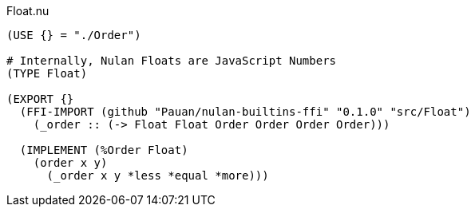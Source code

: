 .Float.nu
[source]
----
(USE {} = "./Order")

# Internally, Nulan Floats are JavaScript Numbers
(TYPE Float)

(EXPORT {}
  (FFI-IMPORT (github "Pauan/nulan-builtins-ffi" "0.1.0" "src/Float")
    (_order :: (-> Float Float Order Order Order Order)))

  (IMPLEMENT (%Order Float)
    (order x y)
      (_order x y *less *equal *more)))
----
